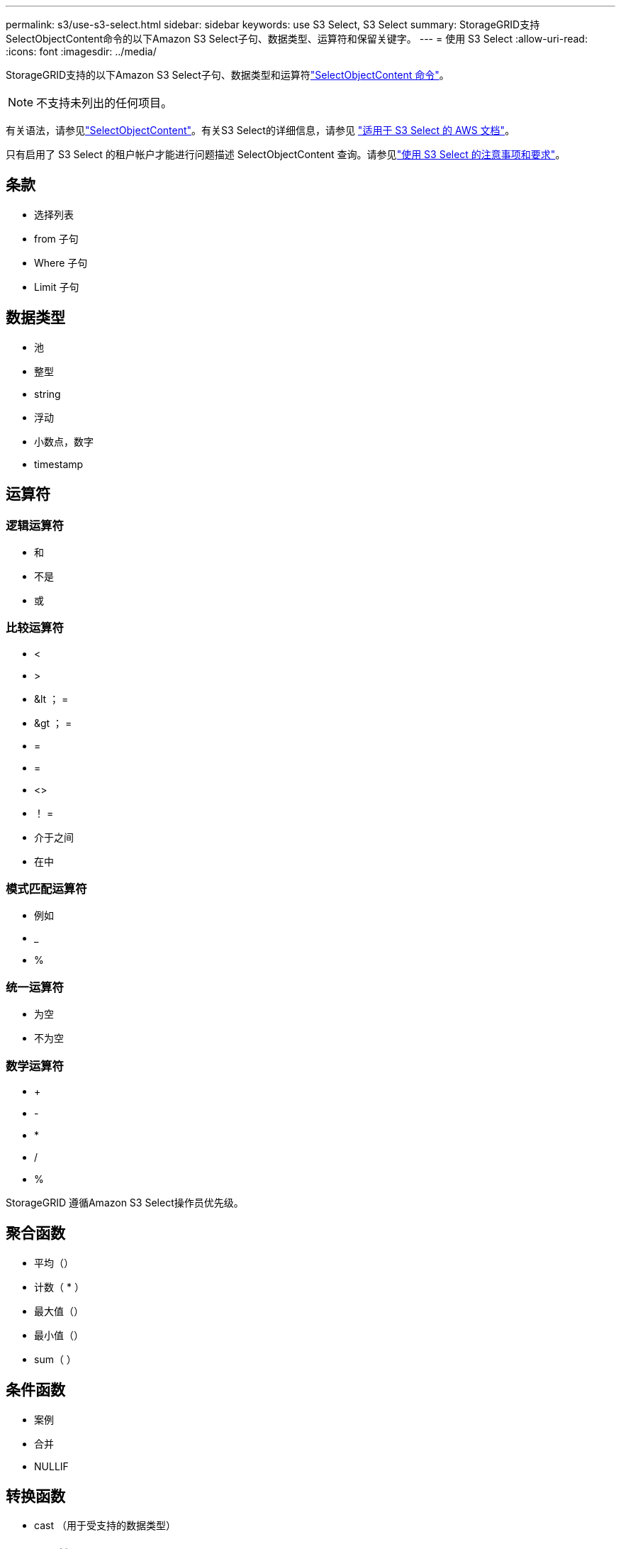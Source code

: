 ---
permalink: s3/use-s3-select.html 
sidebar: sidebar 
keywords: use S3 Select, S3 Select 
summary: StorageGRID支持SelectObjectContent命令的以下Amazon S3 Select子句、数据类型、运算符和保留关键字。 
---
= 使用 S3 Select
:allow-uri-read: 
:icons: font
:imagesdir: ../media/


[role="lead"]
StorageGRID支持的以下Amazon S3 Select子句、数据类型和运算符link:select-object-content.html["SelectObjectContent 命令"]。


NOTE: 不支持未列出的任何项目。

有关语法，请参见link:select-object-content.html["SelectObjectContent"]。有关S3 Select的详细信息，请参见 https://docs.aws.amazon.com/AmazonS3/latest/userguide/selecting-content-from-objects.html["适用于 S3 Select 的 AWS 文档"^]。

只有启用了 S3 Select 的租户帐户才能进行问题描述 SelectObjectContent 查询。请参见link:../admin/manage-s3-select-for-tenant-accounts.html["使用 S3 Select 的注意事项和要求"]。



== 条款

* 选择列表
* from 子句
* Where 子句
* Limit 子句




== 数据类型

* 池
* 整型
* string
* 浮动
* 小数点，数字
* timestamp




== 运算符



=== 逻辑运算符

* 和
* 不是
* 或




=== 比较运算符

* <
* >
* &lt ； =
* &gt ； =
* =
* =
* <>
* ！ =
* 介于之间
* 在中




=== 模式匹配运算符

* 例如
* _
* %




=== 统一运算符

* 为空
* 不为空




=== 数学运算符

* +
* -
* *
* /
* %


StorageGRID 遵循Amazon S3 Select操作员优先级。



== 聚合函数

* 平均（）
* 计数（ * ）
* 最大值（）
* 最小值（）
* sum（ ）




== 条件函数

* 案例
* 合并
* NULLIF




== 转换函数

* cast （用于受支持的数据类型）




== date 函数

* 日期添加
* 日期差异
* 提取
* to_string
* to_timestamp
* UTCNOW




== 字符串函数

* char_length ， character_length
* 更低
* 子字符串
* 剪切
* 上限

